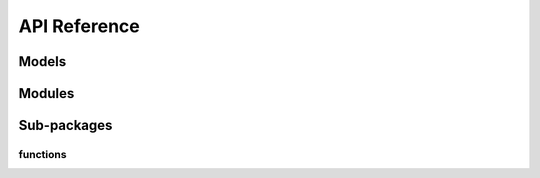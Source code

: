==============
API Reference
==============

Models
=======

.. autosummary::
   :toctree: autosummary/models

   ablate.models.kero_szasz_2008


Modules
========

.. autosummary::
   :toctree: autosummary/ablate

    ablate.core
    ablate.ode



Sub-packages
=============

functions 
----------

.. autosummary::
   :toctree: autosummary/functions

   ablate.functions.ablation
   ablate.functions.dynamics
   ablate.functions.material
   ablate.functions.sputtering
   ablate.functions.misc

